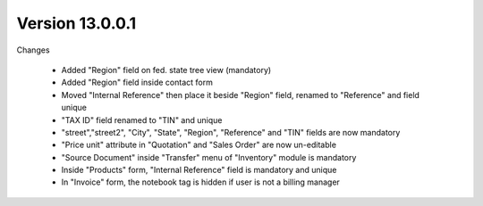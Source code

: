 
Version 13.0.0.1
----------------
Changes

    - Added "Region" field on fed. state tree view (mandatory)
    - Added "Region" field inside contact form
    - Moved "Internal Reference" then place it beside "Region" field, renamed to "Reference" and field unique
    - "TAX ID" field renamed to "TIN" and unique
    - "street","street2", "City", "State", "Region", "Reference" and "TIN" fields are now mandatory
    - "Price unit" attribute in "Quotation" and "Sales Order" are now un-editable
    - "Source Document" inside "Transfer" menu of "Inventory" module is mandatory
    - Inside "Products" form, "Internal Reference" field is mandatory and unique
    - In "Invoice" form, the notebook tag is hidden if user is not a billing manager

